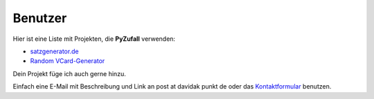 Benutzer
========

Hier ist eine Liste mit Projekten, die **PyZufall** verwenden:

* `satzgenerator.de <http://satzgenerator.de/>`_
* `Random VCard-Generator <https://github.com/davidak/random-vcard-generator>`_

Dein Projekt füge ich auch gerne hinzu.

Einfach eine E-Mail mit Beschreibung und Link an post at davidak punkt de oder das `Kontaktformular <http://davidak.de/kontakt>`_ benutzen.
